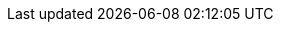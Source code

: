 ////
ifeval::["{backend}" == "html5"]

[NOTE]
.Nedlasting av dokumentet
Dette dokumentet kan også link:document.pdf[lastes ned som PDF]. Dersom det oppleves problemer med denne versjonen, eksempelvis bilder som mangler eller lenker som ikke fungerer, ber vi om at man benytter versjonen tilgjengelig på nett for de aktuelle delene.

endif::[]
////

